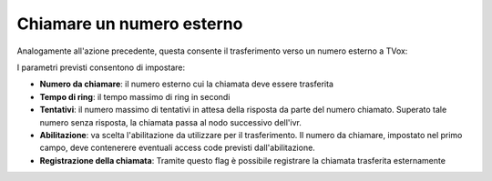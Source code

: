 ============================
 Chiamare un numero esterno
============================

Analogamente all'azione precedente, questa consente il trasferimento verso un numero esterno a TVox:

.. image:: /images/IVR_chiama_esterno1.png


I parametri previsti consentono di impostare:

-   **Numero da chiamare**: il numero esterno cui la chiamata deve essere trasferita
-   **Tempo di ring**: il tempo massimo di ring in secondi
-   **Tentativi**: il numero massimo di tentativi in attesa  della risposta da parte del numero chiamato. Superato tale numero senza risposta, la chiamata passa al nodo successivo dell'ivr.
-   **Abilitazione**: va scelta l'abilitazione da utilizzare per il trasferimento. Il numero da chiamare, impostato nel primo campo, deve contenerere eventuali access code previsti dall'abilitazione.
-   **Registrazione della chiamata**: Tramite questo flag è possibile registrare la chiamata trasferita esternamente

.. image:: /images/IVR_chiama_esterno2.png